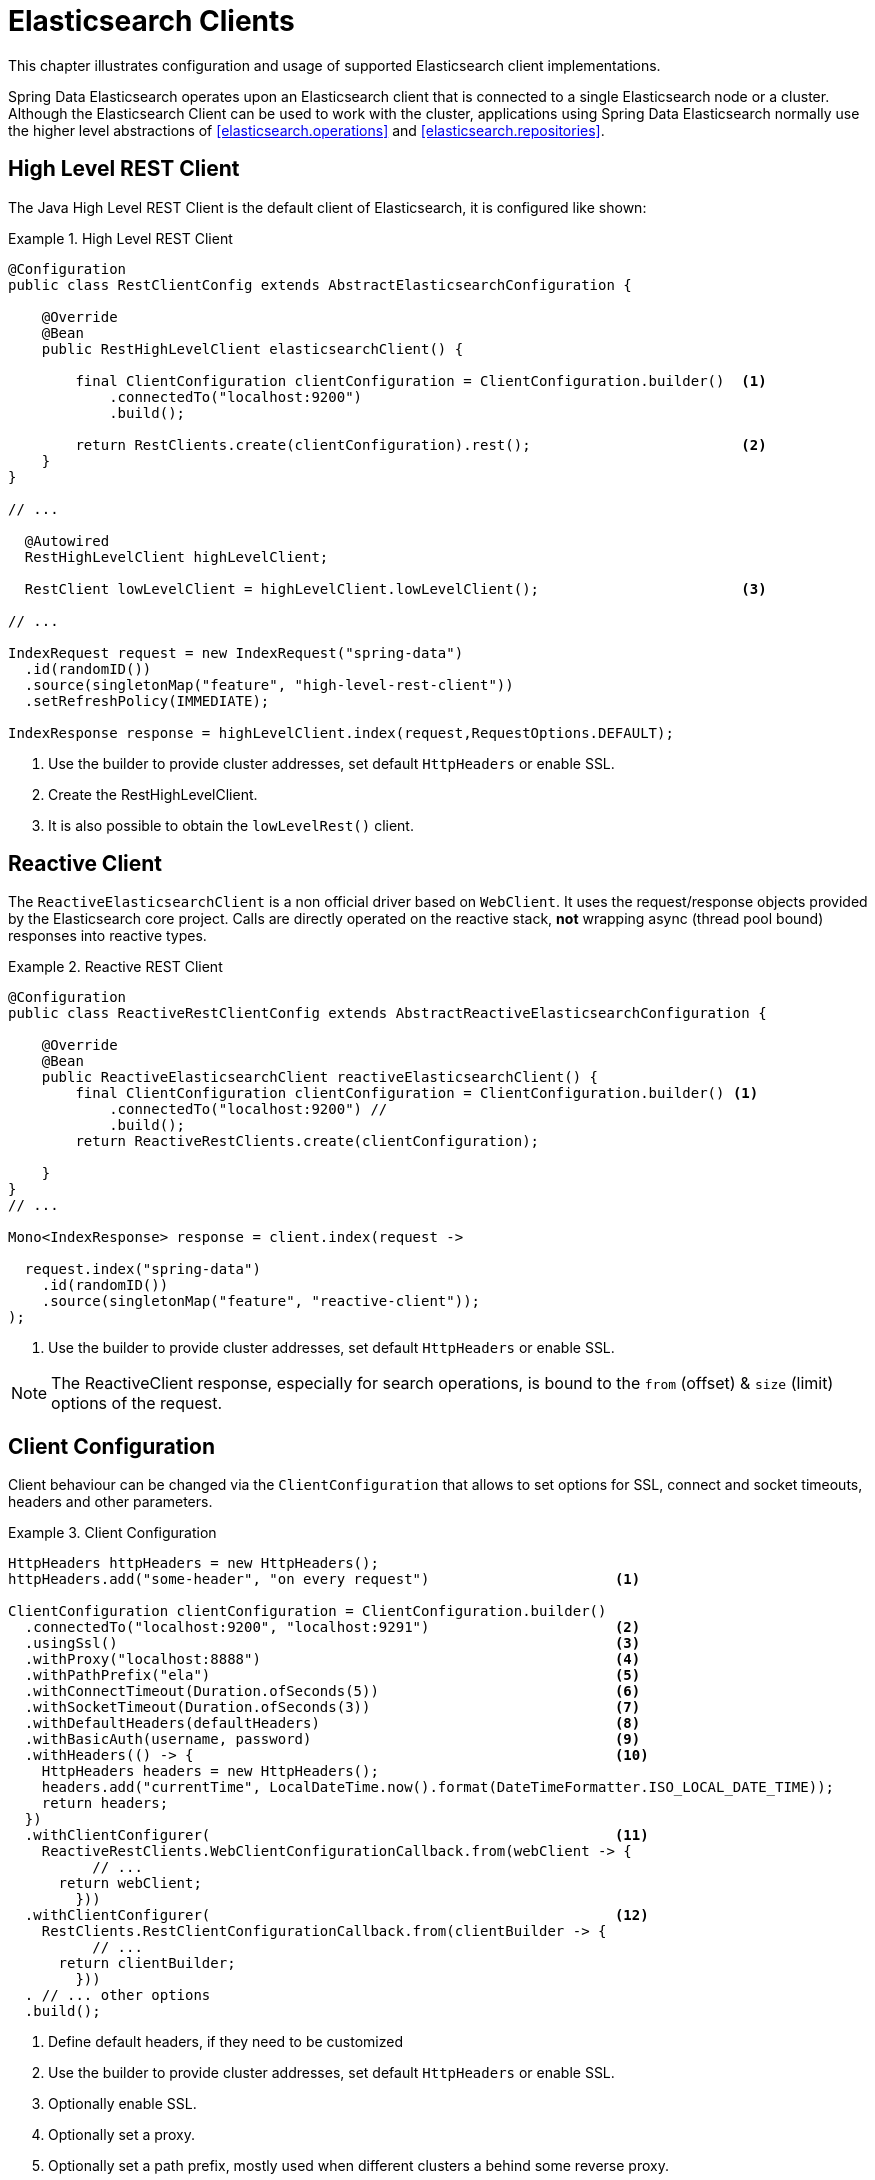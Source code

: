 [[elasticsearch.clients]]
= Elasticsearch Clients

This chapter illustrates configuration and usage of supported Elasticsearch client implementations.

Spring Data Elasticsearch operates upon an Elasticsearch client that is connected to a single Elasticsearch node or a cluster.
Although the Elasticsearch Client can be used to work with the cluster, applications using Spring Data Elasticsearch normally use the higher level abstractions of <<elasticsearch.operations>> and <<elasticsearch.repositories>>.

[[elasticsearch.clients.rest]]
== High Level REST Client

The Java High Level REST Client is the default client of Elasticsearch, it is configured like shown:

.High Level REST Client
====
[source,java]
----
@Configuration
public class RestClientConfig extends AbstractElasticsearchConfiguration {

    @Override
    @Bean
    public RestHighLevelClient elasticsearchClient() {

        final ClientConfiguration clientConfiguration = ClientConfiguration.builder()  <1>
            .connectedTo("localhost:9200")
            .build();

        return RestClients.create(clientConfiguration).rest();                         <2>
    }
}

// ...

  @Autowired
  RestHighLevelClient highLevelClient;

  RestClient lowLevelClient = highLevelClient.lowLevelClient();                        <3>

// ...

IndexRequest request = new IndexRequest("spring-data")
  .id(randomID())
  .source(singletonMap("feature", "high-level-rest-client"))
  .setRefreshPolicy(IMMEDIATE);

IndexResponse response = highLevelClient.index(request,RequestOptions.DEFAULT);
----

<1> Use the builder to provide cluster addresses, set default `HttpHeaders` or enable SSL.
<2> Create the RestHighLevelClient.
<3> It is also possible to obtain the `lowLevelRest()` client.
====

[[elasticsearch.clients.reactive]]
== Reactive Client

The `ReactiveElasticsearchClient` is a non official driver based on `WebClient`.
It uses the request/response objects provided by the Elasticsearch core project.
Calls are directly operated on the reactive stack, **not** wrapping async (thread pool bound) responses into reactive types.

.Reactive REST Client
====
[source,java]
----
@Configuration
public class ReactiveRestClientConfig extends AbstractReactiveElasticsearchConfiguration {

    @Override
    @Bean
    public ReactiveElasticsearchClient reactiveElasticsearchClient() {
        final ClientConfiguration clientConfiguration = ClientConfiguration.builder() <.>
            .connectedTo("localhost:9200") //
            .build();
        return ReactiveRestClients.create(clientConfiguration);

    }
}
// ...

Mono<IndexResponse> response = client.index(request ->

  request.index("spring-data")
    .id(randomID())
    .source(singletonMap("feature", "reactive-client"));
);
----

<.> Use the builder to provide cluster addresses, set default `HttpHeaders` or enable SSL.
====

NOTE: The ReactiveClient response, especially for search operations, is bound to the `from` (offset) & `size` (limit) options of the request.

[[elasticsearch.clients.configuration]]
== Client Configuration

Client behaviour can be changed via the `ClientConfiguration` that allows to set options for SSL, connect and socket timeouts, headers and other parameters.

.Client Configuration
====
[source,java]
----
HttpHeaders httpHeaders = new HttpHeaders();
httpHeaders.add("some-header", "on every request")                      <.>

ClientConfiguration clientConfiguration = ClientConfiguration.builder()
  .connectedTo("localhost:9200", "localhost:9291")                      <.>
  .usingSsl()                                                           <.>
  .withProxy("localhost:8888")                                          <.>
  .withPathPrefix("ela")                                                <.>
  .withConnectTimeout(Duration.ofSeconds(5))                            <.>
  .withSocketTimeout(Duration.ofSeconds(3))                             <.>
  .withDefaultHeaders(defaultHeaders)                                   <.>
  .withBasicAuth(username, password)                                    <.>
  .withHeaders(() -> {                                                  <.>
    HttpHeaders headers = new HttpHeaders();
    headers.add("currentTime", LocalDateTime.now().format(DateTimeFormatter.ISO_LOCAL_DATE_TIME));
    return headers;
  })
  .withClientConfigurer(                                                <.>
    ReactiveRestClients.WebClientConfigurationCallback.from(webClient -> {
  	  // ...
      return webClient;
  	}))
  .withClientConfigurer(                                                <.>
    RestClients.RestClientConfigurationCallback.from(clientBuilder -> {
  	  // ...
      return clientBuilder;
  	}))
  . // ... other options
  .build();

----

<.> Define default headers, if they need to be customized
<.> Use the builder to provide cluster addresses, set default `HttpHeaders` or enable SSL.
<.> Optionally enable SSL.
<.> Optionally set a proxy.
<.> Optionally set a path prefix, mostly used when different clusters a behind some reverse proxy.
<.> Set the connection timeout.
Default is 10 sec.
<.> Set the socket timeout.
Default is 5 sec.
<.> Optionally set headers.
<.> Add basic authentication.
<.> A `Supplier<Header>` function can be specified which is called every time before a request is sent to Elasticsearch - here, as an example, the current time is written in a header.
<.> for reactive setup a function configuring the `WebClient`
<.> for non-reactive setup a function configuring the REST client
====

IMPORTANT: Adding a Header supplier as shown in above example allows to inject headers that may change over the time, like authentication JWT tokens.
If this is used in the reactive setup, the supplier function *must not* block!

=== Elasticsearch 7 compatibility headers

When using Spring Data Elasticsearch 4 - which uses the Elasticsearch 7 client libraries - and accessing an Elasticsearch cluster that is running on version 8, it is necessary to set the compatibility headers
https://www.elastic.co/guide/en/elasticsearch/reference/8.0/rest-api-compatibility.html[see Elasticsearch 
documentation].

For the imperative client this must be done by setting the default headers, for the reactive code this must be done using a header supplier:

====
[source,java]
----

HttpHeaders compatibilityHeaders = new HttpHeaders();
compatibilityHeaders.add("Accept", "application/vnd.elasticsearch+json;compatible-with=7");
compatibilityHeaders.add("Content-Type", "application/vnd.elasticsearch+json;"
    + "compatible-with=7");

ClientConfiguration clientConfiguration = ClientConfiguration.builder()
    .connectedTo("localhost:9200")
    .withProxy("localhost:8080")
    .withBasicAuth("elastic","hcraescitsale")
    .withDefaultHeaders(compatibilityHeaders)    // this variant for imperative code
    .withHeaders(() -> compatibilityHeaders)     // this variant for reactive code
    .build();
		
----
====

[[elasticsearch.clients.logging]]
== Client Logging

To see what is actually sent to and received from the server `Request` / `Response` logging on the transport level needs to be turned on as outlined in the snippet below.

.Enable transport layer logging
[source,xml]
----
<logger name="org.springframework.data.elasticsearch.client.WIRE" level="trace"/>
----

NOTE: The above applies to both the `RestHighLevelClient` and `ReactiveElasticsearchClient` when obtained via `RestClients` respectively `ReactiveRestClients`.
